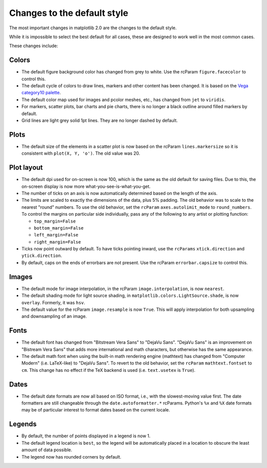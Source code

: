 Changes to the default style
----------------------------

The most important changes in matplotlib 2.0 are the changes to the
default style.

While it is impossible to select the best default for all cases, these
are designed to work well in the most common cases.

These changes include:

Colors
``````

- The default figure background color has changed from grey to white.
  Use the rcParam ``figure.facecolor`` to control this.

- The default cycle of colors to draw lines, markers and other content
  has been changed.  It is based on the `Vega category10 palette
  <https://github.com/vega/vega/wiki/Scales#scale-range-literals>`__.

- The default color map used for images and pcolor meshes, etc., has
  changed from ``jet`` to ``viridis``.

- For markers, scatter plots, bar charts and pie charts, there is no
  longer a black outline around filled markers by default.

- Grid lines are light grey solid 1pt lines.  They are no longer dashed by
  default.

Plots
`````

- The default size of the elements in a scatter plot is now based on
  the rcParam ``lines.markersize`` so it is consistent with ``plot(X,
  Y, 'o')``.  The old value was 20.

Plot layout
```````````

- The default dpi used for on-screen is now 100, which is the same as
  the old default for saving files.  Due to this, the on-screen
  display is now more what-you-see-is-what-you-get.

- The number of ticks on an axis is now automatically determined based
  on the length of the axis.

- The limits are scaled to exactly the dimensions of the data, plus 5%
  padding.  The old behavior was to scale to the nearest "round"
  numbers.  To use the old behavior, set the ``rcParam``
  ``axes.autolimit_mode`` to ``round_numbers``.  To control the
  margins on particular side individually, pass any of the following
  to any artist or plotting function:

  - ``top_margin=False``
  - ``bottom_margin=False``
  - ``left_margin=False``
  - ``right_margin=False``

- Ticks now point outward by default.  To have ticks pointing inward,
  use the ``rcParams`` ``xtick.direction`` and ``ytick.direction``.

- By default, caps on the ends of errorbars are not present.  Use the
  rcParam ``errorbar.capsize`` to control this.

Images
``````

- The default mode for image interpolation, in the rcParam
  ``image.interpolation``, is now ``nearest``.

- The default shading mode for light source shading, in
  ``matplotlib.colors.LightSource.shade``, is now ``overlay``.
  Formerly, it was ``hsv``.

- The default value for the rcParam ``image.resample`` is now
  ``True``.  This will apply interpolation for both upsampling and
  downsampling of an image.

Fonts
`````

- The default font has changed from "Bitstream Vera Sans" to "DejaVu
  Sans".  "DejaVu Sans" is an improvement on "Bistream Vera Sans" that
  adds more international and math characters, but otherwise has the
  same appearance.

- The default math font when using the built-in math rendering engine
  (mathtext) has changed from "Computer Modern" (i.e. LaTeX-like) to
  "DejaVu Sans".  To revert to the old behavior, set the ``rcParam``
  ``mathtext.fontset`` to ``cm``.  This change has no effect if the
  TeX backend is used (i.e. ``text.usetex`` is ``True``).

Dates
`````

- The default date formats are now all based on ISO format, i.e., with
  the slowest-moving value first.  The date formatters are still
  changeable through the ``date.autoformatter.*`` rcParams.  Python's
  ``%x`` and ``%X`` date formats may be of particular interest to
  format dates based on the current locale.

Legends
```````

- By default, the number of points displayed in a legend is now 1.

- The default legend location is ``best``, so the legend will be
  automatically placed in a location to obscure the least amount of
  data possible.

- The legend now has rounded corners by default.
